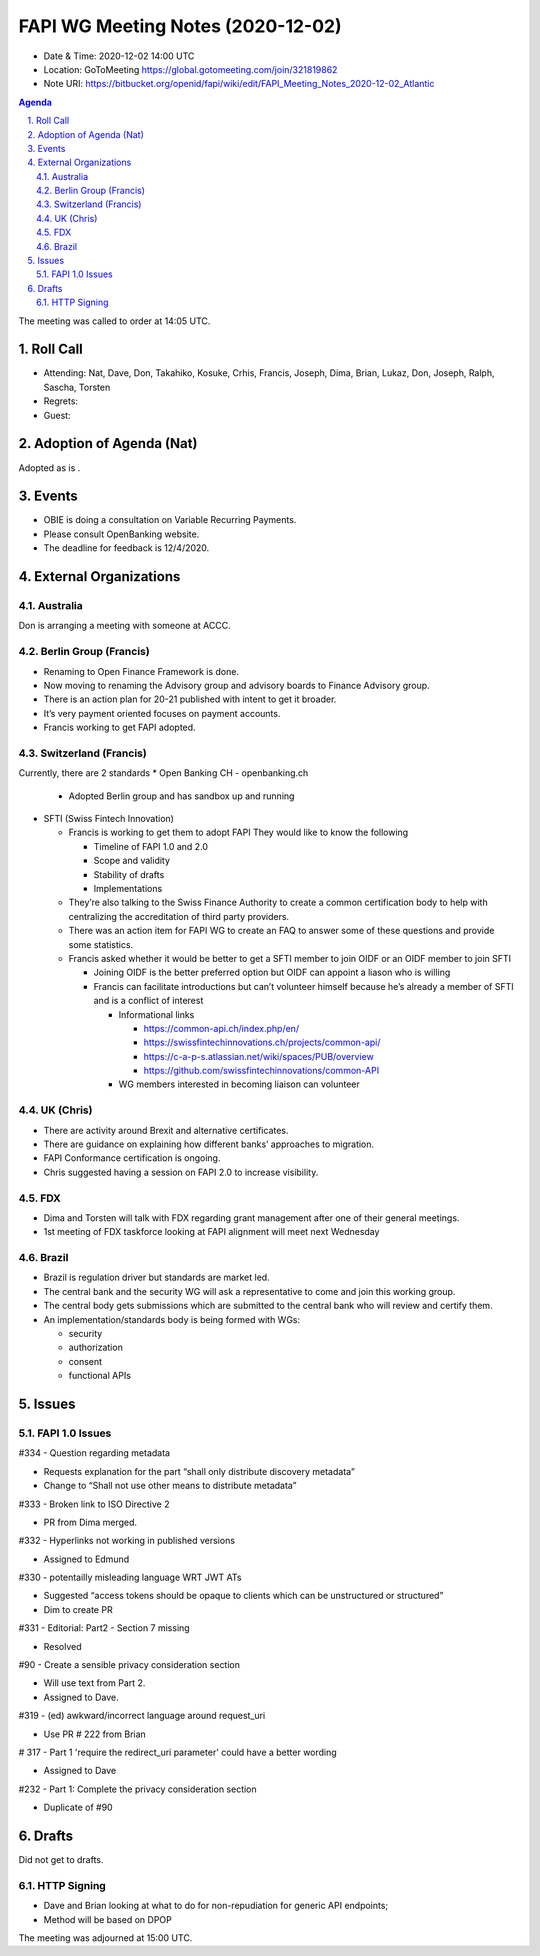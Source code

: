 ============================================
FAPI WG Meeting Notes (2020-12-02) 
============================================
* Date & Time: 2020-12-02 14:00 UTC
* Location: GoToMeeting https://global.gotomeeting.com/join/321819862
* Note URI: https://bitbucket.org/openid/fapi/wiki/edit/FAPI_Meeting_Notes_2020-12-02_Atlantic

.. sectnum:: 
   :suffix: .

.. contents:: Agenda

The meeting was called to order at 14:05 UTC. 

Roll Call 
===========
* Attending: Nat, Dave, Don, Takahiko, Kosuke, Crhis, Francis, Joseph, Dima, Brian, Lukaz, Don, Joseph, Ralph, Sascha, Torsten
* Regrets: 
* Guest: 

Adoption of Agenda (Nat)
===========================
Adopted as is .


Events
===========

* OBIE is doing a consultation on Variable Recurring Payments.
* Please consult OpenBanking website.
* The deadline for feedback is 12/4/2020.


External Organizations
=================

Australia
-----------
Don is arranging a meeting with someone at ACCC.


Berlin Group (Francis)
----------------------------
* Renaming to Open Finance Framework is done.
* Now moving to renaming the Advisory group and advisory boards to Finance Advisory group.
* There is an action plan for 20-21 published with intent to get it broader.
* It’s very payment oriented focuses on payment accounts.
* Francis working to get FAPI adopted.

Switzerland (Francis)
----------------------------
Currently, there are 2 standards
* Open Banking CH  - openbanking.ch

  * Adopted Berlin group and has sandbox up and running

* SFTI (Swiss Fintech Innovation)

  * Francis is working to get them to adopt FAPI  They would like to know the following

    * Timeline of FAPI 1.0 and 2.0
    * Scope and validity
    * Stability of drafts
    * Implementations

  * They’re also talking to the Swiss Finance Authority to create a common certification body to help with centralizing the accreditation of third party providers.
  * There was an action item for FAPI WG to create an FAQ to answer some of these questions and provide some statistics.
  * Francis asked whether it would be better to get a SFTI member to join OIDF or an OIDF member to join SFTI

    * Joining OIDF is the better preferred option but OIDF can appoint a liason who is willing
    * Francis can facilitate introductions but can’t volunteer himself because he’s already a member of SFTI and is a conflict of interest

      * Informational links

        * https://common-api.ch/index.php/en/
        * https://swissfintechinnovations.ch/projects/common-api/
        * https://c-a-p-s.atlassian.net/wiki/spaces/PUB/overview
        * https://github.com/swissfintechinnovations/common-API

      * WG members interested in becoming liaison can volunteer


UK (Chris)
-----
* There are activity around Brexit and alternative certificates.
* There are guidance on explaining how different banks’ approaches to migration.
* FAPI Conformance certification is ongoing.
* Chris suggested having a session on FAPI 2.0 to increase visibility.


FDX
------
* Dima and Torsten will talk with FDX regarding grant management after one of their general meetings.
* 1st meeting of FDX taskforce looking at FAPI alignment will meet next Wednesday


Brazil
--------
* Brazil is regulation driver but standards are market led.
* The central bank and the security WG will ask a representative to come and join this working group.
* The central body gets submissions which are submitted to the central bank who will review and certify them.
* An implementation/standards body is being formed with WGs:

  * security
  * authorization
  * consent
  * functional APIs


Issues
======

FAPI 1.0 Issues
--------------------

#334 - Question regarding metadata

* Requests explanation for  the part “shall only distribute discovery metadata”
* Change to “Shall not use other means to distribute metadata”

#333 - Broken link to ISO Directive 2

* PR from Dima merged.

#332 - Hyperlinks not working in published versions

* Assigned to Edmund

#330 - potentailly misleading language WRT JWT ATs

* Suggested “access tokens should be opaque to clients which can be unstructured or structured”
* Dim to create PR

#331 - Editorial: Part2 - Section 7 missing

* Resolved

#90 - Create a sensible privacy consideration section

* Will use text from Part 2.
* Assigned to Dave.

#319 - (ed) awkward/incorrect language around request_uri

* Use PR # 222 from Brian

# 317 - Part 1 'require the redirect_uri parameter' could have a better wording

* Assigned to Dave

#232 - Part 1: Complete the privacy consideration section

* Duplicate of #90


Drafts
===================
Did not get to drafts.



HTTP Signing
------------------

* Dave and Brian looking at what to do for non-repudiation for generic API endpoints;
* Method will be based on DPOP



The meeting was adjourned at 15:00 UTC.